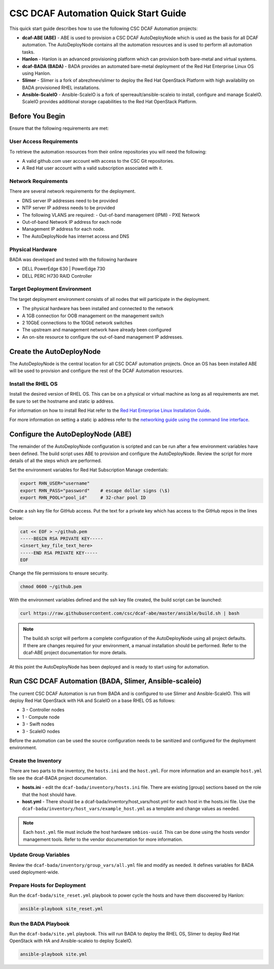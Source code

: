 CSC DCAF Automation Quick Start Guide
=====================================

This quick start guide describes how to use the following CSC DCAF Automation
projects:

- **dcaf-ABE (ABE)** - ABE is used to provision a CSC DCAF AutoDeployNode which
  is used as the basis for all DCAF automation. The AutoDeployNode contains all
  the automation resources and is used to perform all automation tasks.
- **Hanlon** - Hanlon is an advanced provisioning platform which can provision
  both bare-metal and virtual systems.
- **dcaf-BADA (BADA)** - BADA provides an automated bare-metal deployment of the
  Red Hat Enterprise Linux OS using Hanlon.
- **Slimer** - Slimer is a fork of abrezhnev/slimer to deploy the Red Hat
  OpenStack Platform with high availability on BADA provisioned RHEL
  installations.
- **Ansible-ScaleIO** - Ansible-ScaleIO is a fork of sperreault/ansible-scaleio
  to install, configure and manage ScaleIO. ScaleIO provides additional storage
  capabilities to the Red Hat OpenStack Platform.

Before You Begin
----------------
Ensure that the following requirements are met:

User Access Requirements
~~~~~~~~~~~~~~~~~~~~~~~~
To retrieve the automation resources from their online repositories you will
need the following:

- A valid github.com user account with access to the CSC Git repositories.
- A Red Hat user account with a valid subscription associated with it.

Network Requirements
~~~~~~~~~~~~~~~~~~~~
There are several network requirements for the deployment.

- DNS server IP addresses need to be provided
- NTP server IP address needs to be provided
- The following VLANS are required:
  - Out-of-band management (IPMI)
  - PXE Network
- Out-of-band Network IP address for each node
- Management IP address for each node.
- The AutoDeployNode has internet access and DNS

Physical Hardware
~~~~~~~~~~~~~~~~~
BADA was developed and tested with the following hardware

- DELL PowerEdge 630 | PowerEdge 730
- DELL PERC H730 RAID Controller

Target Deployment Environment
~~~~~~~~~~~~~~~~~~~~~~~~~~~~~
The target deployment environment consists of all nodes that will participate in
the deployment.

- The physical hardware has been installed and connected to the network
- A 1GB connection for OOB management on the management switch
- 2 10GbE connections to the 10GbE network switches
- The upstream and management network have already been configured
- An on-site resource to configure the out-of-band management IP addresses.

Create the AutoDeployNode
-------------------------
The AutoDeployNode is the central location for all CSC DCAF automation projects.
Once an OS has been installed ABE will be used to provision and configure the
rest of the DCAF Automation resources.

Install the RHEL OS
~~~~~~~~~~~~~~~~~~~
Install the desired version of RHEL OS. This can be on a physical or virtual
machine as long as all requirements are met. Be sure to set the hostname and
static ip address.

For information on how to install Red Hat refer to the `Red Hat Enterprise Linux
Installation Guide <https://access.redhat.com/documentation/en-US/Red_Hat_Enterprise_Linux/7/html/Installation_Guide/sect-installation-graphical-mode-x86.html>`_.

For more information on setting a static ip address refer to the `networking
guide using the command line interface <https://access.redhat.com/documentation/en-US/Red_Hat_Enterprise_Linux/7/html/Networking_Guide/sec-Using_the_Command_Line_Interface.html>`_.

Configure the AutoDeployNode (ABE)
----------------------------------
The remainder of the AutoDeployNode configuration is scripted and can be run
after a few environment variables have been defined. The build script uses ABE
to provision and configure the AutoDeployNode. Review the script for more
details of all the steps which are performed.

Set the environment variables for Red Hat Subscription Manage credentials:
​

.. code-block:: bash

 export RHN_USER="username"
 export RHN_PASS="password"    # escape dollar signs (\$)
 export RHN_POOL="pool_id"     # 32-char pool ID

Create a ssh key file for GitHub access.  Put the text for a private key which
has access to the GitHub repos in the lines below:

.. code-block:: bash

 cat << EOF > ~/github.pem
 -----BEGIN RSA PRIVATE KEY-----
 <insert_key_file_text_here>
 -----END RSA PRIVATE KEY-----
 EOF

Change the file permissions to ensure security.

.. code-block:: bash

 chmod 0600 ~/github.pem

With the environment variables defined and the ssh key file created, the build
script can be launched:
​

.. code-block:: bash

 curl https://raw.githubusercontent.com/csc/dcaf-abe/master/ansible/build.sh | bash​

.. note:: The build.sh script will perform a complete configuration of the
 AutoDeployNode using all project defaults. If there are changes required for
 your environment, a manual installation should be performed. Refer to the
 dcaf-ABE project documentation for more details.

At this point the AutoDeployNode has been deployed and is ready to start using
for automation.

Run CSC DCAF Automation (BADA, Slimer, Ansible-scaleio)
-------------------------------------------------------
The current CSC DCAF Automation is run from BADA and is configured to use Slimer
and Ansible-ScaleIO. This will deploy Red Hat OpenStack with HA and ScaleIO on a
base RHEL OS as follows:

- 3 - Controller nodes
- 1 - Compute node
- 3 - Swift nodes
- 3 - ScaleIO nodes

Before the automation can be used the source configuration needs to be sanitized
and configured for the deployment environment.

Create the Inventory
~~~~~~~~~~~~~~~~~~~~
There are two parts to the inventory, the ``hosts.ini`` and the ``host.yml``.
For more information and an example ``host.yml`` file see the dcaf-BADA project
documentation.

- **hosts.ini** - edit the ``dcaf-bada/inventory/hosts.ini`` file. There are
  existing [group] sections based on the role that the host should have.
- **host.yml** - There should be a dcaf-bada/inventory/host_vars/host.yml for
  each host in the hosts.ini file. Use the ``dcaf-bada/inventory/host_vars/example_host.yml``
  as a template and change values as needed.

.. note:: Each ``host.yml`` file must include the host hardware ``smbios-uuid``.
 This can be done using the hosts vendor management tools. Refer to the vendor
 documentation for more information.

Update Group Variables
~~~~~~~~~~~~~~~~~~~~~~
Review the ``dcaf-bada/inventory/group_vars/all.yml`` file and modify as needed.
It defines variables for BADA used deployment-wide.

Prepare Hosts for Deployment
~~~~~~~~~~~~~~~~~~~~~~~~~~~~
Run the ``dcaf-bada/site_reset.yml`` playbook to power cycle the hosts and have
them discovered by Hanlon:
​

.. code-block:: bash

 ansible-playbook site_reset.yml

Run the BADA Playbook
~~~~~~~~~~~~~~~~~~~~~
Run the ``dcaf-bada/site.yml`` playbook. This will run BADA to deploy the RHEL
OS, Slimer to deploy Red Hat OpenStack with HA and Ansible-scaleio to deploy
ScaleIO.

.. code-block::

 ansible-playbook site.yml
